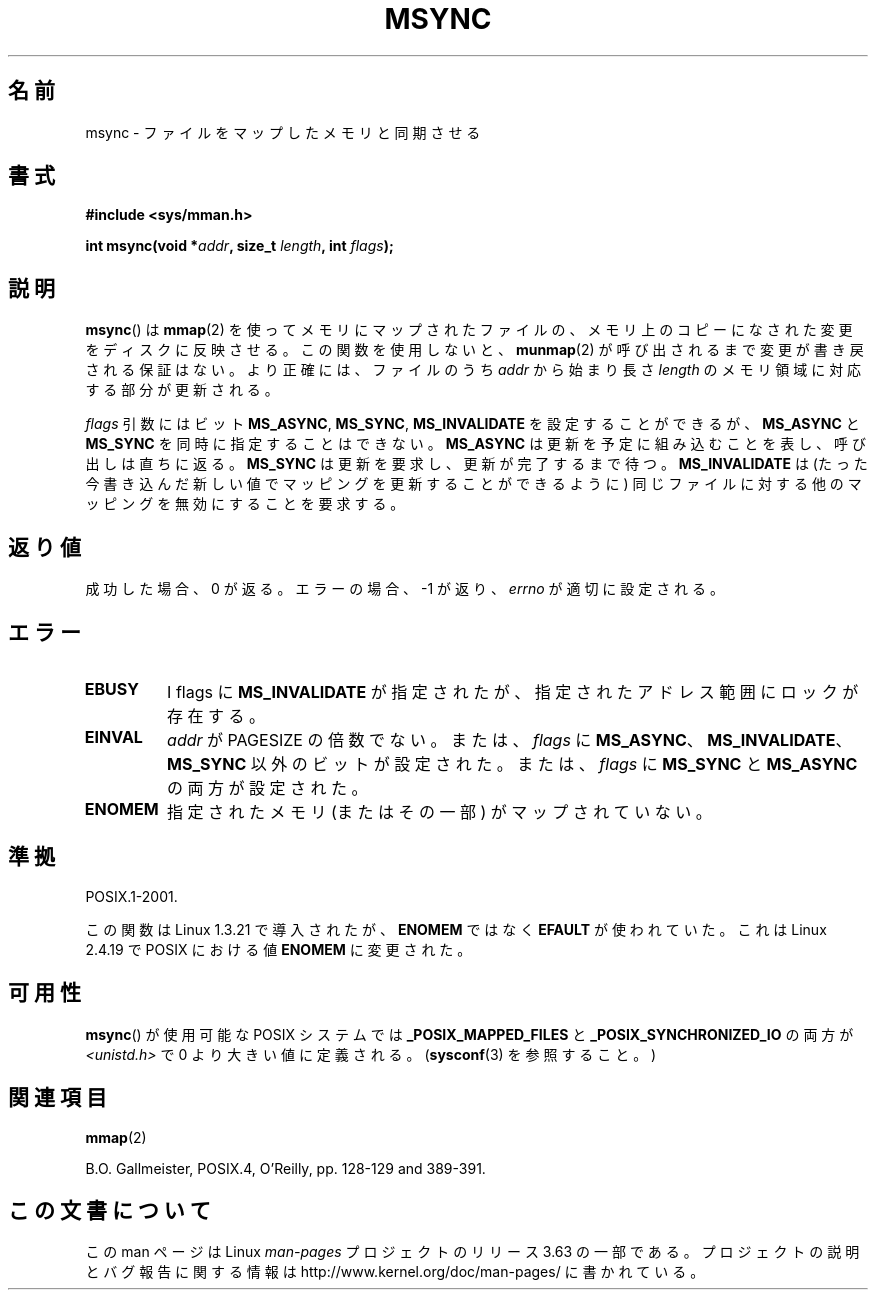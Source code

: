 .\" Copyright (C) 1996 Andries Brouwer (aeb@cwi.nl)
.\"
.\" %%%LICENSE_START(VERBATIM)
.\" Permission is granted to make and distribute verbatim copies of this
.\" manual provided the copyright notice and this permission notice are
.\" preserved on all copies.
.\"
.\" Permission is granted to copy and distribute modified versions of this
.\" manual under the conditions for verbatim copying, provided that the
.\" entire resulting derived work is distributed under the terms of a
.\" permission notice identical to this one.
.\"
.\" Since the Linux kernel and libraries are constantly changing, this
.\" manual page may be incorrect or out-of-date.  The author(s) assume no
.\" responsibility for errors or omissions, or for damages resulting from
.\" the use of the information contained herein.  The author(s) may not
.\" have taken the same level of care in the production of this manual,
.\" which is licensed free of charge, as they might when working
.\" professionally.
.\"
.\" Formatted or processed versions of this manual, if unaccompanied by
.\" the source, must acknowledge the copyright and authors of this work.
.\" %%%LICENSE_END
.\"
.\"*******************************************************************
.\"
.\" This file was generated with po4a. Translate the source file.
.\"
.\"*******************************************************************
.\"
.\" Japanese Version Copyright (c) 1997 HANATAKA Shinya
.\"         all rights reserved.
.\" Translated Sun Feb 23 19:45:43 JST 1997
.\"         by HANATAKA Shinya <hanataka@abyss.rim.or.jp>
.\" Updated and revised Fri Oct 24 23:34:51 JST 2003
.\"         by Suzuki Takashi.
.\" Updated 2007-01-01 by Kentaro Shirakata <argrath@ub32.org>
.\"
.TH MSYNC 2 2008\-04\-22 Linux "Linux Programmer's Manual"
.SH 名前
msync \- ファイルをマップしたメモリと同期させる
.SH 書式
\fB#include <sys/mman.h>\fP
.sp
\fBint msync(void *\fP\fIaddr\fP\fB, size_t \fP\fIlength\fP\fB, int \fP\fIflags\fP\fB);\fP
.SH 説明
\fBmsync\fP()  は \fBmmap\fP(2)  を使ってメモリにマップされたファイルの、 メモリ上のコピーになされた変更をディスクに反映させる。
この関数を使用しないと、 \fBmunmap\fP(2)  が呼び出されるまで変更が書き戻される保証はない。 より正確には、ファイルのうち \fIaddr\fP
から始まり長さ \fIlength\fP のメモリ領域に対応する部分が更新される。

\fIflags\fP 引数にはビット \fBMS_ASYNC\fP, \fBMS_SYNC\fP, \fBMS_INVALIDATE\fP を設定することができるが、
\fBMS_ASYNC\fP と \fBMS_SYNC\fP を同時に指定することはできない。 \fBMS_ASYNC\fP
は更新を予定に組み込むことを表し、呼び出しは直ちに返る。 \fBMS_SYNC\fP は更新を要求し、更新が完了するまで待つ。
\fBMS_INVALIDATE\fP は(たった今書き込んだ新しい値でマッピングを更新することができるように)
同じファイルに対する他のマッピングを無効にすることを要求する。
.SH 返り値
成功した場合、 0 が返る。エラーの場合、 \-1 が返り、 \fIerrno\fP が適切に設定される。
.SH エラー
.TP 
\fBEBUSY\fP
I flags に \fBMS_INVALIDATE\fP が指定されたが、指定されたアドレス範囲にロックが存在する。
.TP 
\fBEINVAL\fP
\fIaddr\fP が PAGESIZE の倍数でない。または、 \fIflags\fP に
\fBMS_ASYNC\fP、\fBMS_INVALIDATE\fP、\fBMS_SYNC\fP 以外のビットが設定された。 または、 \fIflags\fP に
\fBMS_SYNC\fP と \fBMS_ASYNC\fP の両方が設定された。
.TP 
\fBENOMEM\fP
指定されたメモリ (またはその一部) がマップされていない。
.SH 準拠
POSIX.1\-2001.

この関数は Linux 1.3.21 で導入されたが、 \fBENOMEM\fP ではなく \fBEFAULT\fP が使われていた。 これは Linux
2.4.19 で POSIX における値 \fBENOMEM\fP に変更された。
.SH 可用性
.\" POSIX.1-2001: It shall be defined to -1 or 0 or 200112L.
.\" -1: unavailable, 0: ask using sysconf().
.\" glibc defines them to 1.
\fBmsync\fP()  が使用可能な POSIX システムでは \fB_POSIX_MAPPED_FILES\fP と
\fB_POSIX_SYNCHRONIZED_IO\fP の両方が \fI<unistd.h>\fP で 0 より大きい値に定義される。
(\fBsysconf\fP(3)  を参照すること。 )
.SH 関連項目
\fBmmap\fP(2)

B.O. Gallmeister, POSIX.4, O'Reilly, pp. 128\-129 and 389\-391.
.SH この文書について
この man ページは Linux \fIman\-pages\fP プロジェクトのリリース 3.63 の一部
である。プロジェクトの説明とバグ報告に関する情報は
http://www.kernel.org/doc/man\-pages/ に書かれている。
